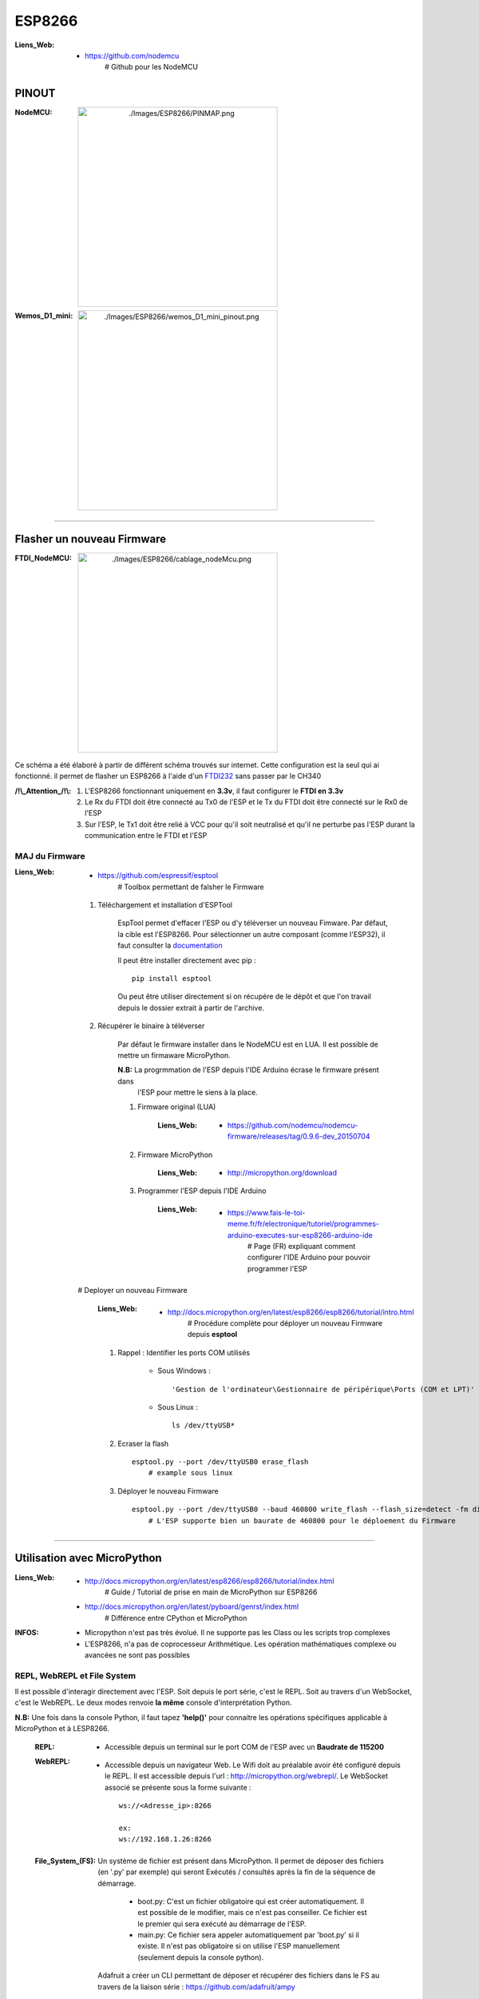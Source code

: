 =======
ESP8266
=======

:Liens_Web:
            * https://github.com/nodemcu
                # Github pour les NodeMCU

PINOUT
======

:NodeMCU:
 .. image:: ./Images/ESP8266/PINMAP.png
     :width: 400 px
     :align: center


:Wemos_D1_mini:
 .. image:: ./Images/ESP8266/wemos_D1_mini_pinout.png
     :width: 400 px
     :align: center

####

Flasher un nouveau Firmware
===========================

:FTDI_NodeMCU:
 .. image:: ./Images/ESP8266/cablage_nodeMcu.png
     :width: 400 px
     :align: center

Ce schéma a été élaboré à partir de différent schéma trouvés sur internet. Cette configuration est
la seul qui ai fonctionné. il permet de flasher un ESP8266 à l'aide d'un `FTDI232 <https://www.aliexpress.com/item/High-Quality-FT232RL-FT232-FTDI-USB-3-3V-5-5V-to-TTL-Serial-Adapter-Module-Mini/32826575637.html?spm=2114.search0104.3.8.d3fd548aEljx0p&ws_ab_test=searchweb0_0,searchweb201602_1_10152_10151_10065_10344_10068_10342_10343_5722611_10340_10341_10696_5722911_5722811_5722711_10084_10083_10618_10305_10304_10307_10820_10306_10821_10302_10059_100031_10103_10624_10623_10622_10621_10620_5722511,searchweb201603_1,ppcSwitch_2&algo_expid=4b6e329b-3497-4d7b-a2ca-ef8ab9eab26f-1&algo_pvid=4b6e329b-3497-4d7b-a2ca-ef8ab9eab26f&priceBeautifyAB=0/>`_ sans passer par le CH340

:/!\\_Attention_/!\\:
    
    #. L'ESP8266 fonctionnant uniquement en **3.3v**, il faut configurer le **FTDI en 3.3v**

       .. raw:: html

          <br/>

    #. Le Rx du FTDI doit être connecté au Tx0 de l'ESP et le Tx du FTDI doit être connecté sur le 
       Rx0 de l'ESP

       .. raw:: html

          <br/>

    #. Sur l'ESP, le Tx1 doit être relié à VCC pour qu'il soit neutralisé et qu'il ne perturbe pas
       l'ESP durant la communication entre le FTDI et l'ESP

MAJ du Firmware
---------------

:Liens_Web:
            * https://github.com/espressif/esptool
                # Toolbox permettant de falsher le Firmware

    #. Téléchargement et installation d'ESPTool

        EspTool permet d'effacer l'ESP ou d'y téléverser un nouveau Fimware. Par défaut, la cible
        est l'ESP8266. Pour sélectionner un autre composant (comme l'ESP32), il faut consulter
        la `documentation <https://github.com/espressif/esptool>`_ 
        
        Il peut être installer directement avec pip : ::

            pip install esptool

        Ou peut être utiliser directement si on récupère de le dépôt et que l'on travail depuis le 
        dossier extrait à partir de l'archive.

    #. Récupérer le binaire à téléverser

        Par défaut le firmware installer dans le NodeMCU est en LUA. Il est possible de mettre
        un firmaware MicroPython.

        **N.B:** La progrmmation de l'ESP depuis l'IDE Arduino écrase le firmware présent dans 
             l'ESP pour mettre le siens à la place.

        #. Firmware original (LUA)

            :Liens_Web:
                * https://github.com/nodemcu/nodemcu-firmware/releases/tag/0.9.6-dev_20150704

        #. Firmware MicroPython

            :Liens_Web:
                * http://micropython.org/download

        #. Programmer l'ESP depuis l'IDE Arduino

            :Liens_Web:
                * https://www.fais-le-toi-meme.fr/fr/electronique/tutoriel/programmes-arduino-executes-sur-esp8266-arduino-ide
                    # Page (FR) expliquant comment configurer l'IDE Arduino pour pouvoir programmer l'ESP

    # Deployer un nouveau Firmware

        :Liens_Web:
            * http://docs.micropython.org/en/latest/esp8266/esp8266/tutorial/intro.html
                # Procédure complète pour déployer un nouveau Firmware depuis **esptool**

        #. Rappel : Identifier les ports COM utilisés

            * Sous Windows : ::

                'Gestion de l'ordinateur\Gestionnaire de péripérique\Ports (COM et LPT)'

            * Sous Linux : ::

                ls /dev/ttyUSB*

        #. Ecraser la flash ::

            esptool.py --port /dev/ttyUSB0 erase_flash
                # example sous linux

        #. Déployer le nouveau Firmware ::

            esptool.py --port /dev/ttyUSB0 --baud 460800 write_flash --flash_size=detect -fm dio 0 esp8266-20170108-v1.8.7.bin
                # L'ESP supporte bien un baurate de 460800 pour le déploement du Firmware

####

Utilisation avec MicroPython
============================

:Liens_Web:
            * http://docs.micropython.org/en/latest/esp8266/esp8266/tutorial/index.html
                # Guide / Tutorial de prise en main de MicroPython sur ESP8266

            * http://docs.micropython.org/en/latest/pyboard/genrst/index.html
                # Différence entre CPython et MicroPython

:INFOS:


        * Micropython n'est pas très évolué. Il ne supporte pas les Class 
          ou les scripts trop complexes

        * L'ESP8266, n'a pas de coprocesseur Arithmétique. Les opération mathématiques
          complexe ou avancées ne sont pas possibles

REPL, WebREPL et File System
----------------------------

Il est possible d'interagir directement avec l'ESP. Soit depuis le port série, c'est le REPL. Soit 
au travers d'un WebSocket, c'est le WebREPL. Le deux modes renvoie **la même** console
d'interprétation Python.

**N.B:** Une fois dans la console Python, il faut tapez **'help()'** pour connaitre les opérations 
spécifiques applicable à MicroPython et à LESP8266.

    :REPL:
            * Accessible depuis un terminal sur le port COM de l'ESP avec un **Baudrate de 115200**

    :WebREPL:
            * Accessible depuis un navigateur Web. Le Wifi doit au préalable avoir été configuré
              depuis le REPL. Il est accessible depuis l'url : http://micropython.org/webrepl/.
              Le WebSocket associé se présente sous la forme suivante : ::

                ws://<Adresse_ip>:8266

                ex:
                ws://192.168.1.26:8266

    :File_System_(FS):
            
            Un système de fichier est présent dans MicroPython. Il permet de déposer des fichiers
            (en '.py' par exemple) qui seront Exécutés / consultés après la fin de la séquence de
            démarrage.

                * boot.py: C'est un fichier obligatoire qui est créer automatiquement.
                  Il est possible de le modifier, mais ce n'est pas conseiller. Ce fichier est le
                  premier qui sera exécuté au démarrage de l'ESP.

                * main.py: Ce fichier sera appeler automatiquement par 'boot.py' si il existe.
                  Il n'est pas obligatoire si on utilise l'ESP manuellement (seulement depuis la
                  console python).

            Adafruit a créer un CLI permettant de déposer et récupérer des fichiers dans le FS
            au travers de la liaison série : https://github.com/adafruit/ampy

Conclusion sur MicroPython et l'ESP8266
---------------------------------------

    L'ESP8266 est une bestiole sympa qui mérite d'être utilisée. Malheuresement MicroPython est trop
    limité et trop restrictif. Cela pénalise l'ESP. Pour utiliser l'ESP de façon avancée,
    **il est conseillé de l'utiliser au travers de l'IDE ARDUINO**.

